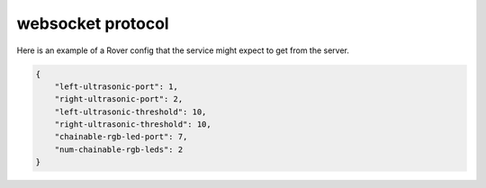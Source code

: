 websocket protocol
====================

Here is an example of a Rover config that the service might expect to
get from the server.

.. code-block:: json

    {
        "left-ultrasonic-port": 1,
        "right-ultrasonic-port": 2,
        "left-ultrasonic-threshold": 10,
        "right-ultrasonic-threshold": 10,
        "chainable-rgb-led-port": 7,
        "num-chainable-rgb-leds": 2
    }
